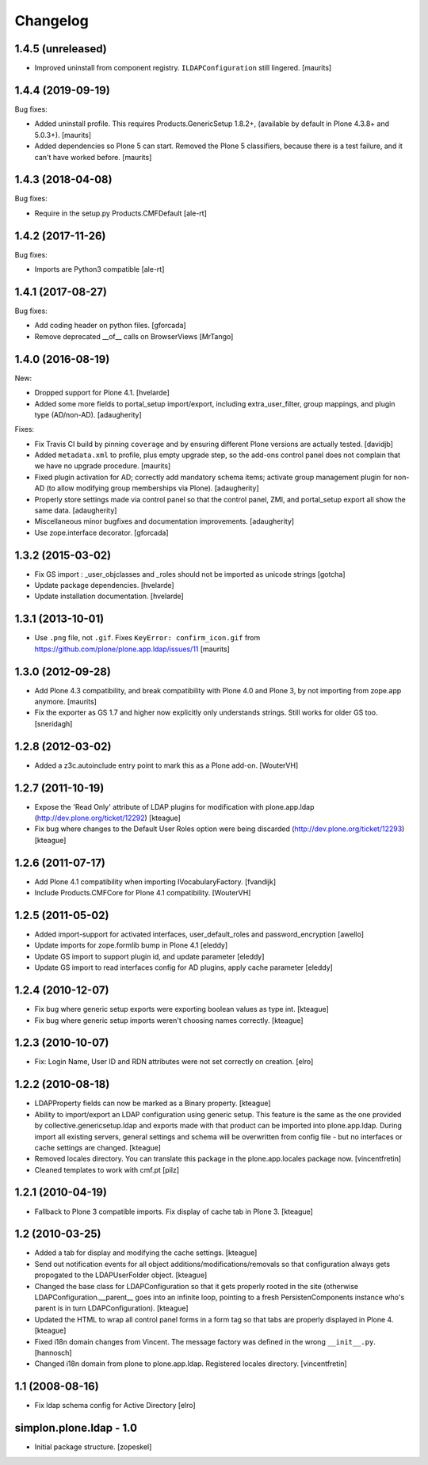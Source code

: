 Changelog
=========

1.4.5 (unreleased)
------------------

- Improved uninstall from component registry.
  ``ILDAPConfiguration`` still lingered.
  [maurits]


1.4.4 (2019-09-19)
------------------

Bug fixes:

- Added uninstall profile.
  This requires Products.GenericSetup 1.8.2+,
  (available by default in Plone 4.3.8+ and 5.0.3+).
  [maurits]

- Added dependencies so Plone 5 can start.
  Removed the Plone 5 classifiers, because there is a test failure,
  and it can't have worked before.  [maurits]


1.4.3 (2018-04-08)
------------------

Bug fixes:

- Require in the setup.py Products.CMFDefault
  [ale-rt]


1.4.2 (2017-11-26)
------------------

Bug fixes:

- Imports are Python3 compatible
  [ale-rt]


1.4.1 (2017-08-27)
------------------

Bug fixes:

- Add coding header on python files.
  [gforcada]

- Remove deprecated __of__ calls on BrowserViews
  [MrTango]

1.4.0 (2016-08-19)
------------------

New:

- Dropped support for Plone 4.1.
  [hvelarde]

- Added some more fields to portal_setup import/export, including
  extra_user_filter, group mappings, and plugin type (AD/non-AD).
  [adaugherity]

Fixes:

- Fix Travis CI build by pinning ``coverage`` and by ensuring different
  Plone versions are actually tested.
  [davidjb]

- Added ``metadata.xml`` to profile, plus empty upgrade step, so the
  add-ons control panel does not complain that we have no upgrade
  procedure.
  [maurits]

- Fixed plugin activation for AD; correctly add mandatory schema items; activate
  group management plugin for non-AD (to allow modifying group memberships via
  Plone).
  [adaugherity]

- Properly store settings made via control panel so that the control panel,
  ZMI, and portal_setup export all show the same data.
  [adaugherity]

- Miscellaneous minor bugfixes and documentation improvements.
  [adaugherity]

- Use zope.interface decorator.
  [gforcada]

1.3.2 (2015-03-02)
------------------

- Fix GS import : _user_objclasses and _roles should not be imported as unicode strings
  [gotcha]

- Update package dependencies.
  [hvelarde]

- Update installation documentation.
  [hvelarde]


1.3.1 (2013-10-01)
------------------

- Use ``.png`` file, not ``.gif``.  Fixes ``KeyError:
  confirm_icon.gif`` from
  https://github.com/plone/plone.app.ldap/issues/11
  [maurits]


1.3.0 (2012-09-28)
------------------

- Add Plone 4.3 compatibility, and break compatibility with Plone 4.0
  and Plone 3, by not importing from zope.app anymore.
  [maurits]

- Fix the exporter as GS 1.7 and higher now explicitly only
  understands strings.  Still works for older GS too.
  [sneridagh]


1.2.8 (2012-03-02)
------------------

- Added a z3c.autoinclude entry point to mark this as a Plone add-on.
  [WouterVH]


1.2.7 (2011-10-19)
------------------

- Expose the 'Read Only' attribute of LDAP plugins for modification with
  plone.app.ldap (http://dev.plone.org/ticket/12292)
  [kteague]

- Fix bug where changes to the Default User Roles option were being
  discarded (http://dev.plone.org/ticket/12293)
  [kteague]


1.2.6 (2011-07-17)
------------------

- Add Plone 4.1 compatibility when importing IVocabularyFactory.
  [fvandijk]

- Include Products.CMFCore for Plone 4.1 compatibility.
  [WouterVH]


1.2.5 (2011-05-02)
------------------

- Added import-support for activated interfaces, user_default_roles
  and password_encryption [awello]

- Update imports for zope.formlib bump in Plone 4.1
  [eleddy]

- Update GS import to support plugin id, and update parameter
  [eleddy]

- Update GS import to read interfaces config for AD plugins,
  apply cache parameter
  [eleddy]


1.2.4 (2010-12-07)
------------------

- Fix bug where generic setup exports were exporting boolean values
  as type int.
  [kteague]

- Fix bug where generic setup imports weren't choosing names correctly.
  [kteague]


1.2.3 (2010-10-07)
------------------

- Fix: Login Name, User ID  and RDN attributes were not set correctly on creation.
  [elro]


1.2.2 (2010-08-18)
------------------

- LDAPProperty fields can now be marked as a Binary property.
  [kteague]

- Ability to import/export an LDAP configuration using generic setup.
  This feature is the same as the one provided by collective.genericsetup.ldap
  and exports made with that product can be imported into plone.app.ldap.
  During import all existing servers, general settings and schema
  will be overwritten from config file - but no interfaces or cache
  settings are changed.
  [kteague]

- Removed locales directory. You can translate this package
  in the plone.app.locales package now.
  [vincentfretin]

- Cleaned templates to work with cmf.pt
  [pilz]


1.2.1 (2010-04-19)
------------------

- Fallback to Plone 3 compatible imports. Fix display of cache tab in Plone 3.
  [kteague]


1.2 (2010-03-25)
----------------

- Added a tab for display and modifying the cache settings.
  [kteague]

- Send out notification events for all object additions/modifications/removals
  so that configuration always gets propogated to the LDAPUserFolder object.
  [kteague]

- Changed the base class for LDAPConfiguration so that it gets properly
  rooted in the site (otherwise LDAPConfiguration.__parent__ goes into
  an infinite loop, pointing to a fresh PersistenComponents instance who's
  parent is in turn LDAPConfiguration).
  [kteague]

- Updated the HTML to wrap all control panel forms in a form tag so that
  tabs are properly displayed in Plone 4.
  [kteague]

- Fixed i18n domain changes from Vincent. The message factory was defined in
  the wrong ``__init__.py``.
  [hannosch]

- Changed i18n domain from plone to plone.app.ldap.
  Registered locales directory.
  [vincentfretin]


1.1 (2008-08-16)
----------------

- Fix ldap schema config for Active Directory
  [elro]


simplon.plone.ldap - 1.0
------------------------

- Initial package structure.
  [zopeskel]
